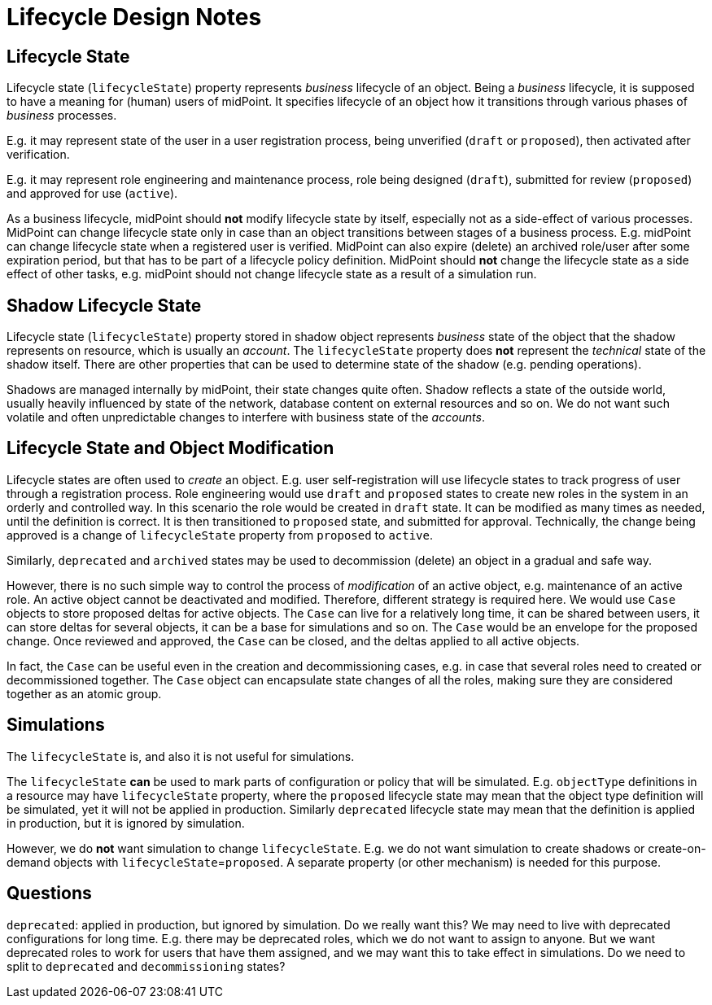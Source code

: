 = Lifecycle Design Notes
:page-nav-title: Lifecycle

== Lifecycle State

Lifecycle state (`lifecycleState`) property represents _business_ lifecycle of an object.
Being a _business_ lifecycle, it is supposed to have a meaning for (human) users of midPoint.
It specifies lifecycle of an object how it transitions through various phases of _business_ processes.

E.g. it may represent state of the user in a user registration process, being unverified (`draft` or `proposed`), then activated after verification.

E.g. it may represent role engineering and maintenance process, role being designed (`draft`), submitted for review (`proposed`) and approved for use (`active`).

As a business lifecycle, midPoint should *not* modify lifecycle state by itself, especially not as a side-effect of various processes.
MidPoint can change lifecycle state only in case than an object transitions between stages of a business process.
E.g. midPoint can change lifecycle state when a registered user is verified.
MidPoint can also expire (delete) an archived role/user after some expiration period, but that has to be part of a lifecycle policy definition.
MidPoint should *not* change the lifecycle state as a side effect of other tasks, e.g. midPoint should not change lifecycle state as a result of a simulation run.

== Shadow Lifecycle State

Lifecycle state (`lifecycleState`) property stored in shadow object represents _business_ state of the object that the shadow represents on resource, which is usually an _account_.
The `lifecycleState` property does *not* represent the _technical_ state of the shadow itself.
There are other properties that can be used to determine state of the shadow (e.g. pending operations).

Shadows are managed internally by midPoint, their state changes quite often.
Shadow reflects a state of the outside world, usually heavily influenced by state of the network, database content on external resources and so on.
We do not want such volatile and often unpredictable changes to interfere with business state of the _accounts_.

== Lifecycle State and Object Modification

Lifecycle states are often used to _create_ an object.
E.g. user self-registration will use lifecycle states to track progress of user through a registration process.
Role engineering would use `draft` and `proposed` states to create new roles in the system in an orderly and controlled way.
In this scenario the role would be created in `draft` state.
It can be modified as many times as needed, until the definition is correct.
It is then transitioned to `proposed` state, and submitted for approval.
Technically, the change being approved is a change of `lifecycleState` property from `proposed` to `active`.

Similarly, `deprecated` and `archived` states may be used to decommission (delete) an object in a gradual and safe way.

However, there is no such simple way to control the process of _modification_ of an active object, e.g. maintenance of an active role.
An active object cannot be deactivated and modified.
Therefore, different strategy is required here.
We would use `Case` objects to store proposed deltas for active objects.
The `Case` can live for a relatively long time, it can be shared between users, it can store deltas for several objects, it can be a base for simulations and so on.
The `Case` would be an envelope for the proposed change.
Once reviewed and approved, the `Case` can be closed, and the deltas applied to all active objects.

In fact, the `Case` can be useful even in the creation and decommissioning cases, e.g. in case that several roles need to created or decommissioned together.
The `Case` object can encapsulate state changes of all the roles, making sure they are considered together as an atomic group.

== Simulations

The `lifecycleState` is, and also it is not useful for simulations.

The `lifecycleState` *can* be used to mark parts of configuration or policy that will be simulated.
E.g. `objectType` definitions in a resource may have `lifecycleState` property, where the `proposed` lifecycle state may mean that the object type definition will be simulated, yet it will not be applied in production.
Similarly `deprecated` lifecycle state may mean that the definition is applied in production, but it is ignored by simulation.

However, we do *not* want simulation to change `lifecycleState`.
E.g. we do not want simulation to create shadows or create-on-demand objects with `lifecycleState`=`proposed`.
A separate property (or other mechanism) is needed for this purpose.


== Questions

`deprecated`: applied in production, but ignored by simulation. Do we really want this? We may need to live with deprecated configurations for long time.
E.g. there may be deprecated roles, which we do not want to assign to anyone.
But we want deprecated roles to work for users that have them assigned, and we may want this to take effect in simulations.
Do we need to split to `deprecated` and `decommissioning` states?
